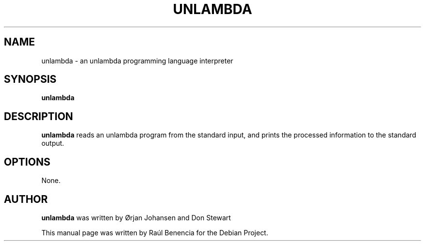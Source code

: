 .TH UNLAMBDA 1 "October 07 2013"
.SH NAME
unlambda \- an unlambda programming language interpreter
.SH SYNOPSIS
.B \fBunlambda\fP
.SH DESCRIPTION
\fBunlambda\fP reads an unlambda program from the standard input, and prints the
processed information to the standard output.

.SH OPTIONS
None.
.SH AUTHOR
.nh
\fBunlambda\fP was written by Ørjan Johansen and Don Stewart

This manual page was written by Raúl Benencia for the Debian Project.
